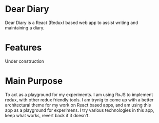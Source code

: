 * Dear Diary
Dear Diary is a React (Redux) based web app to assist writing and maintaining a diary.
* Features
Under construction
* Main Purpose
To act as a playground for my experiments. I am using RxJS to implement redux, with other redux friendly tools. I am trynig to come up with a better architectural theme for my work on React based apps, and am using this app as a playground for experimens. I try various technologies in this app, keep what works, revert back if it doesn't.
